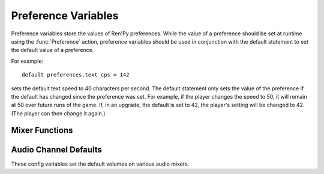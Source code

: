 .. _preference-variables:

====================
Preference Variables
====================

Preference variables store the values of Ren'Py preferences. While the value
of a preference should be set at runtime using the :func:`Preference` action,
preference variables should be used in conjunction with the default statement
to set the default value of a preference.

For example::

    default preferences.text_cps = 142

sets the default text speed to 40 characters per second. The default statement
only sets the value of the preference if the default has changed since the
preference was set. For example, if the player changes the speed to 50,
it will remain at 50 over future runs of the game. If, in an upgrade, the
default is set to 42, the player's setting will be changed to 42. (The player
can then change it again.)

.. var:: preferences.afm_after_click = False

    If True, auto-forward move will be continue after a click. If False,
    a click will end auto-forward mode. The equivalent of the
    "auto-forward after click" preference.

.. var:: preferences.afm_enable = False

    If True, auto-forward move is enabled, otherwise False. The equivalent
    of the "auto-forward" preference.

.. var:: preferences.afm_time = 15

    The amount of time to wait for auto-forward mode. Bigger numbers are
    slower, though the conversion to wall time is complicated, as the
    speed takes into account line length. The equivalent of the
    "auto-forward" preference.

.. var:: preferences.desktop_rollback_side = "disable"

    When on a desktop platform, touches or clicks to this side of the window
    cause rollback to occur. One of "left", "right", or "disable". This is
    the equivalend of the "rollback side" preference when on a desktop
    platform.

.. var:: preferences.mobile_rollback_side = "disable"

    When on a mobile platform, touches or clicks to this side of the window
    cause rollback to occur. One of "left", "right", or "disable". This is
    the equivalend of the "rollback side" preference when on a mobile
    platform.

.. var:: preferences.language = None

    The language that the player has selected to use when running the game.
    This is None for the default language or a string containing a language
    the game is translated to.

    This can be used to set the default language, and can be read to determine
    the current language. The :func:`Language` action can be used to change
    the language.

.. var:: preferences.emphasize_audio = False

    If True, Ren'Py will emphasize the audio channels found in :var:`config.emphasize_audio_channels`
    by reducing the volume of other channels. (For example, reducing the music volume when voice
    is playing.) If False, this doesn't happen.

.. var:: preferences.fullscreen = False

    This is True when Ren'Py is in fullscreen mode, and False when it
    is running in a window. The equivalent of the "display" preference.

.. var:: preferences.gl_framerate = None

    This is either an integer, or None. If not None, it's a target framerate
    that Ren'Py will attempt to achieve. If this is set low (for example, to
    30), on a monitor with a high framerate (say, 60 frames per second),
    Ren'Py will only draw on every other frame.

    If None, Ren'Py will attempt to draw at the monitor's full framerate.

.. var:: preferences.gl_powersave = "auto"

    This determines how often Ren'Py will redraw an unchanging screen. If True,
    Ren'Py will only draw the screen 5 times a second. If False, it will always
    draw at the full framerate possible. If "auto", it will draw at full speed
    when the device is powered, and 5hz when it is running on battery.

.. var:: preferences.gl_tearing = False

    This determines if tearing (True) or frameskip (False) is the preferred
    behavior when the game can't keep up with its intended framerate.

.. var:: preferences.mouse_move = False

    If True, the mouse will automatically move to a selected button. If False,
    it will not. The equivalent of the "automatic mouse move" preference.

.. var:: preferences.show_empty_window = True

    If True, the window show and window auto statements will function. If
    False, those statements are disabled. The equivalent of the "show empty window"
    preference.

.. var:: preferences.skip_after_choices = False

    If True, skipping will resume after a choice. If False, a choice will
    prevent Ren'Py from skipping. The equivalent of the "after choices"
    preference.

.. var:: preferences.skip_unseen = False

    When True, Ren'Py will skip all text. When False, Ren'Py will
    only skip text that has been read by the player in any session.
    The equivalent of the "skip" preference.

.. var:: preferences.text_cps = 0

    The speed of text display. 0 is infinite, otherwise this is the number
    of characters per second to show. The equivalent of the "text speed"
    preference.

.. var:: preferences.transitions = 2

    Determines which transitions should be shown. 2 shows all transitions,
    0 shows no transitions. (1 is reserved.) The equivalent of the
    "transitions" preference.

.. var:: preferences.video_image_fallback = False

    If True, images are displayed instead of videosprites. If False,
    video sprites are displayed normally. The equivalent (inverted) of the
    "video sprites" preference.

.. var:: preferences.voice_sustain = False

    If True, voice keeps playing until finished, or another voice line
    replaces it. If False, the voice line ends when the line of dialogue
    advances. The equivalent of the "voice sustain" preference.

.. var:: preferences.wait_voice = True

    If True, auto-forward mode will wait for voice files and self-voicing to
    finish before advancing. If False, it will not. The equivalent of the
    "wait for voice" preference.

.. var:: preferences.system_cursor = False

    If True, the system cursor is forced to be used, ignoring the
    :var:`config.mouse` value. If False, it will not. The equivalent of the
    "system cursor" preference.

.. var:: preferences.audio_when_minimized = False

    If True, audio channels are not stopped from playing when the window is
    minimized. If False audio channels will be stopped when the window is minimized. 
    The equivalent of the "audio when minimized" preference.

Mixer Functions
---------------

.. function:: preferences.set_volume(mixer, volume)

    Sets `mixer` to `volume`.

    `mixer`
        A string giving the name of the mixer. By default, the mixers
        are "music", "sfx", and "voice".

    `volume`
        A number between 0.0 and 1.0.

.. function:: preferences.get_volume(mixer):

    Gets the volume for `mixer`. If the mixer is muted, this returns
    0.0.

.. function:: preferences.set_mute(mixer, mute):

    Sets the mute setting for `mixer`. If `mute` is true, the mixer is muted.

.. function:: preferences.get_mute(mute):

    Gets the mute setting for `mixer`.


Audio Channel Defaults
-----------------------

These config variables set the default volumes on various audio mixers.

.. var:: config.default_music_volume = 1.0

    The default volume of the music mixer, which is used for the music and
    movie audio channels. This should be a number between 0.0 and 1.0,
    with 1.0 being full volume.

.. var:: config.default_sfx_volume = 1.0

    The default volume of the sfx mixer, which is used for the sound
    audio channel. This should be a number between 0.0 and 1.0,
    with 1.0 being full volume.

.. var:: config.default_voice_volume = 1.0

    The default volume of the voice mixer, which is used for the voice
    audio channel (And hence the voice statement, auto-voice, etc.).
    This should be a number between 0.0 and 1.0, with 1.0 being full volume.

